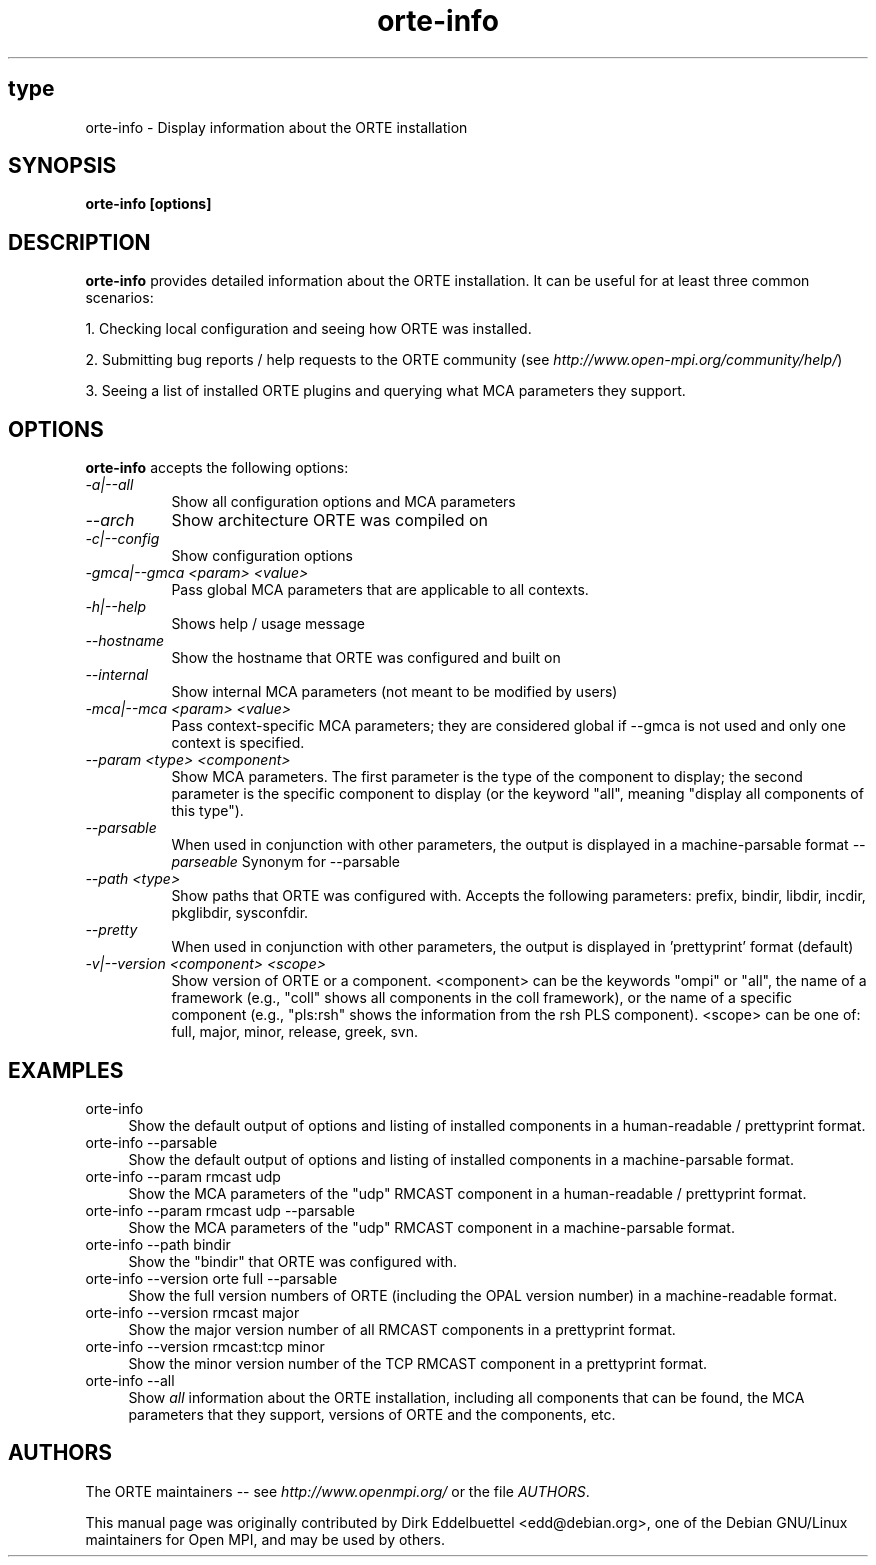 .\" Man page contributed by Dirk Eddelbuettel <edd@debian.org>
.\" and released under the BSD license
.\" Copyright (c) 2008      Sun Microsystems, Inc.  All rights reserved.
.TH orte-info 1 "Nov 12, 2018" "4.0.0" "Open MPI"
.SH type
orte-info - Display information about the ORTE installation
.
.\" **************************
.\"    Synopsis Section
.\" **************************
.SH SYNOPSIS
.B orte-info [options]
.
.\" **************************
.\"    Description Section
.\" **************************
.SH DESCRIPTION
.PP
.B orte-info
provides detailed information about the ORTE installation.  It can
be useful for at least three common scenarios:
.PP
1. Checking local configuration and seeing how ORTE was installed.
.PP
2. Submitting bug reports / help requests to the ORTE community
(see
.IR http://www.open-mpi.org/community/help/ )
.PP
3. Seeing a list of installed ORTE plugins and querying what
MCA parameters they support.
.
.\" **************************
.\"    Options Section
.\" **************************
.SH OPTIONS
.B orte-info
accepts the following options:
.TP 8
.I \-a|\-\-all
Show all configuration options and MCA parameters
.TP 8
.I \-\-arch
Show architecture ORTE was compiled on
.TP 8
.I \-c|\-\-config
Show configuration options
.TP 8
.I \-gmca|\-\-gmca <param> <value>
Pass global MCA parameters that are applicable to all contexts.
.TP 8
.I \-h|\-\-help
Shows help / usage message
.TP 8
.I \-\-hostname
Show the hostname that ORTE was configured and built on
.TP 8
.I \-\-internal
Show internal MCA parameters (not meant to be modified by users)
.TP 8
.I \-mca|\-\-mca <param> <value>
Pass context-specific MCA parameters; they are considered global if --gmca is
not used and only one context is specified.
.TP 8
.I \-\-param <type> <component>
Show MCA parameters.  The first parameter is the type of the component
to display; the second parameter is the specific component to display
(or the keyword "all", meaning "display all components of this type").
.TP 8
.I \-\-parsable
When used in conjunction with other parameters, the output is
displayed in a machine-parsable format
.I \-\-parseable
Synonym for --parsable
.TP 8
.I \-\-path <type>
Show paths that ORTE was configured with.  Accepts the following
parameters: prefix, bindir, libdir, incdir, pkglibdir, sysconfdir.
.TP 8
.I \-\-pretty
When used in conjunction with other parameters, the output is
displayed in 'prettyprint' format (default)
.TP 8
.I \-v|\-\-version <component> <scope>
Show version of ORTE or a component.  <component> can be the
keywords "ompi" or "all", the name of a framework (e.g., "coll" shows
all components in the coll framework), or the name of a specific
component (e.g., "pls:rsh" shows the information from the rsh PLS
component).  <scope> can be one of: full, major, minor, release,
greek, svn.
.
.\" **************************
.\"    Examples Section
.\" **************************
.SH EXAMPLES
.TP 4
orte-info
Show the default output of options and listing of installed
components in a human-readable / prettyprint format.
.
.
.TP
orte-info --parsable
Show the default output of options and listing of installed
components in a machine-parsable format.
.
.
.TP
orte-info --param rmcast udp
Show the MCA parameters of the "udp" RMCAST component in a
human-readable / prettyprint format.
.
.
.TP
orte-info --param rmcast udp --parsable
Show the MCA parameters of the "udp" RMCAST component in a
machine-parsable format.
.
.
.TP
orte-info --path bindir
Show the "bindir" that ORTE was configured with.
.
.
.TP
orte-info --version orte full --parsable
Show the full version numbers of ORTE (including the OPAL
version number) in a machine-readable format.
.
.
.TP
orte-info --version rmcast major
Show the major version number of all RMCAST components in a prettyprint
format.
.
.
.TP
orte-info --version rmcast:tcp minor
Show the minor version number of the TCP RMCAST component in a
prettyprint format.
.
.
.TP
orte-info --all
Show
.I all
information about the ORTE installation, including all components
that can be found, the MCA parameters that they support, versions of
ORTE and the components, etc.
.
.
.\" **************************
.\"    Authors Section
.\" **************************
.SH AUTHORS
The ORTE maintainers -- see
.I http://www.openmpi.org/
or the file
.IR AUTHORS .
.PP
This manual page was originally contributed by Dirk Eddelbuettel
<edd@debian.org>, one of the Debian GNU/Linux maintainers for Open
MPI, and may be used by others.
